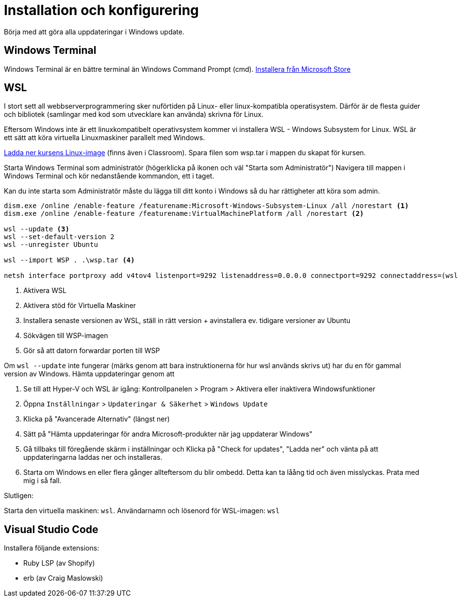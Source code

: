 :imagesdir: chapters/installation/images

= Installation och konfigurering

Börja med att göra alla uppdateringar i Windows update.

[discrete]
== Windows Terminal

Windows Terminal är en bättre terminal än Windows Command Prompt (cmd). 
https://apps.microsoft.com/store/detail/windows-terminal/9N0DX20HK701[Installera från Microsoft Store]

[discrete]
== WSL

I stort sett all webbserverprogrammering sker nuförtiden på Linux- eller linux-kompatibla operatisystem. 
Därför är de flesta guider och bibliotek (samlingar med kod som utvecklare kan använda) skrivna för Linux.

Eftersom Windows inte är ett linuxkompatibelt operativsystem kommer vi installera WSL - Windows Subsystem for Linux.
WSL är ett sätt att köra virtuella Linuxmaskiner parallelt med Windows.

https://drive.google.com/file/d/1HA6PBlPSEO4k7ZggXLCNBvvMcA45jhXN/view?usp=drive_link[Ladda ner kursens Linux-image] (finns även i Classroom). Spara filen som wsp.tar i mappen du skapat för kursen.

Starta Windows Terminal som administratör (högerklicka på ikonen och väl "Starta som Administratör")
Navigera till mappen i Windows Terminal och kör nedanstående kommandon, ett i taget.

Kan du inte starta som Administratör måste du lägga till ditt konto i Windows så du har rättigheter att köra som admin.

[source, powershell] 
----
dism.exe /online /enable-feature /featurename:Microsoft-Windows-Subsystem-Linux /all /norestart <1>
dism.exe /online /enable-feature /featurename:VirtualMachinePlatform /all /norestart <2>

wsl --update <3>
wsl --set-default-version 2
wsl --unregister Ubuntu

wsl --import WSP . .\wsp.tar <4>

netsh interface portproxy add v4tov4 listenport=9292 listenaddress=0.0.0.0 connectport=9292 connectaddress=(wsl hostname -I) <5>

----
<1> Aktivera WSL
<2> Aktivera stöd för Virtuella Maskiner
<3> Installera senaste versionen av WSL, ställ in rätt version + avinstallera ev. tidigare versioner av Ubuntu
<4> Sökvägen till WSP-imagen
<5> Gör så att datorn forwardar porten till WSP

Om `wsl --update` inte fungerar (märks genom att bara instruktionerna för hur wsl används skrivs ut) har du en för gammal version av Windows. Hämta uppdateringar genom att

1. Se till att Hyper-V och WSL är igång: Kontrollpanelen > Program > Aktivera eller inaktivera Windowsfunktioner
2. Öppna `Inställningar` > `Updateringar & Säkerhet` > `Windows Update`
3. Klicka på "Avancerade Alternativ" (längst ner)
4. Sätt på "Hämta uppdateringar för andra Microsoft-produkter när jag uppdaterar Windows"
5. Gå tillbaks till föregående skärm i inställningar och Klicka på "Check for updates", "Ladda ner" och vänta på att uppdateringarna laddas ner och installeras.
6. Starta om Windows en eller flera gånger allteftersom du blir ombedd. Detta kan ta låång tid och även misslyckas. Prata med mig i så fall.

Slutligen:

Starta den virtuella maskinen: `wsl`.
Användarnamn och lösenord för WSL-imagen: `wsl`

[discrete]
== Visual Studio Code

Installera följande extensions:

* Ruby LSP (av Shopify)
* erb (av Craig Maslowski)
